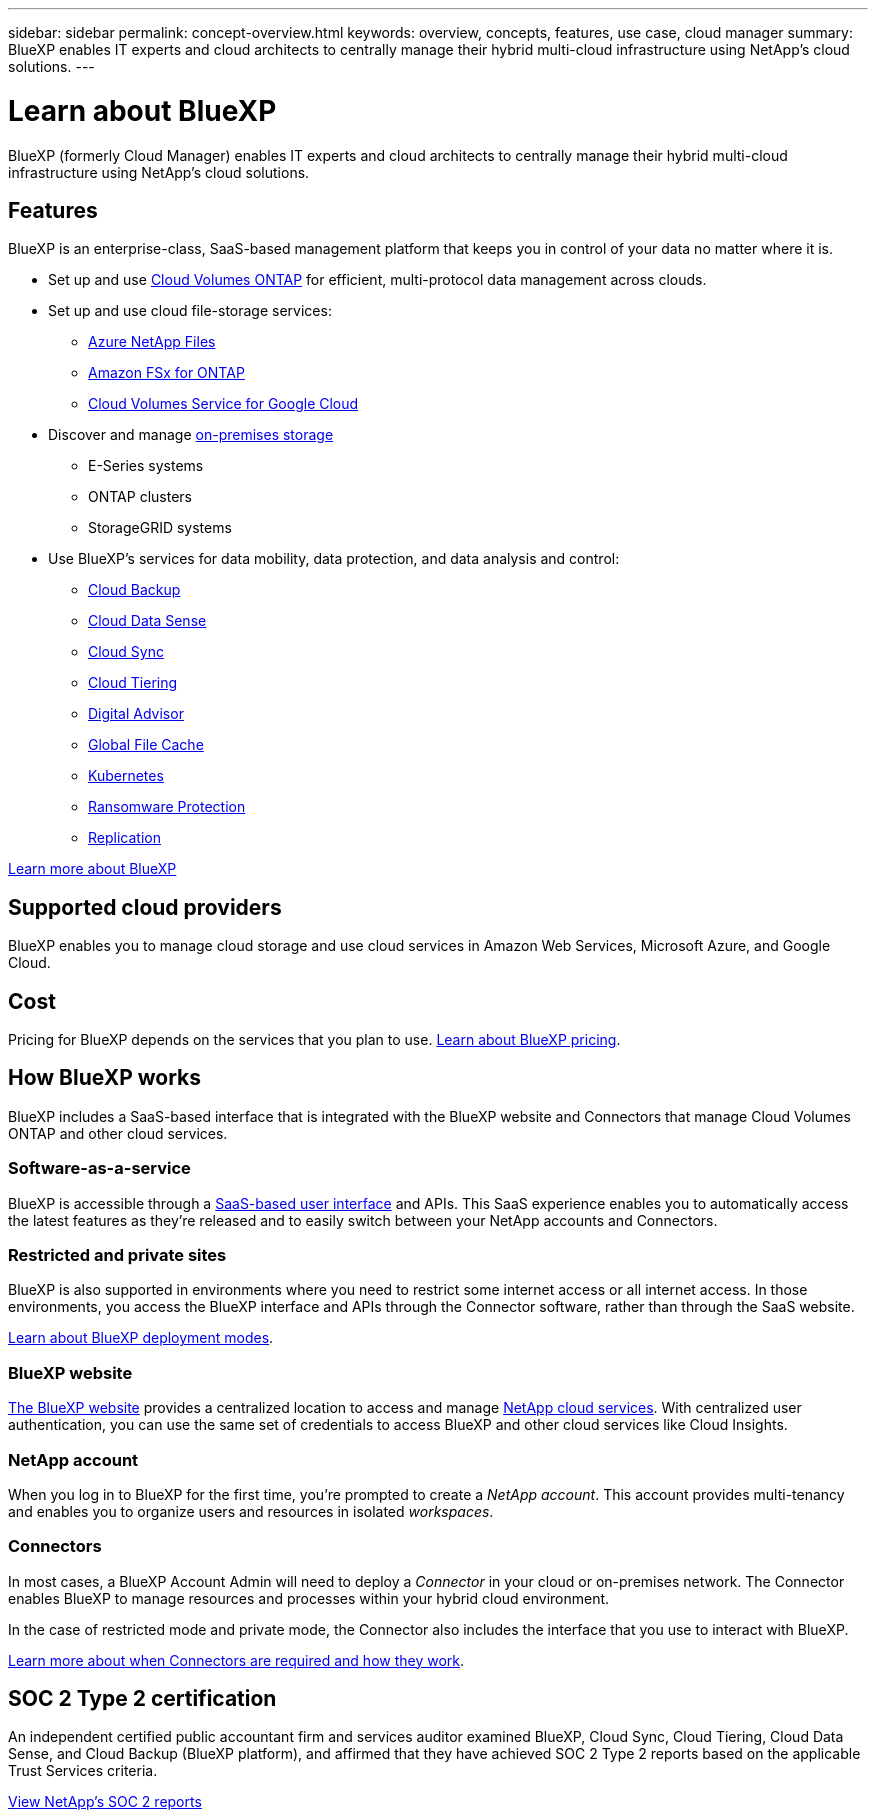 ---
sidebar: sidebar
permalink: concept-overview.html
keywords: overview, concepts, features, use case, cloud manager
summary: BlueXP enables IT experts and cloud architects to centrally manage their hybrid multi-cloud infrastructure using NetApp's cloud solutions.
---

= Learn about BlueXP
:hardbreaks:
:nofooter:
:icons: font
:linkattrs:
:imagesdir: ./media/

[.lead]
BlueXP (formerly Cloud Manager) enables IT experts and cloud architects to centrally manage their hybrid multi-cloud infrastructure using NetApp's cloud solutions.

== Features

BlueXP is an enterprise-class, SaaS-based management platform that keeps you in control of your data no matter where it is.

* Set up and use https://cloud.netapp.com/ontap-cloud[Cloud Volumes ONTAP^] for efficient, multi-protocol data management across clouds.
* Set up and use cloud file-storage services:
+
** https://bluexp.netapp.com/azure-netapp-files[Azure NetApp Files^]
** https://bluexp.netapp.com/fsx-for-ontap[Amazon FSx for ONTAP^]
** https://bluexp.netapp.com/cloud-volumes-service-for-gcp[Cloud Volumes Service for Google Cloud^]
* Discover and manage https://bluexp.netapp.com/netapp-on-premises[on-premises storage^]
** E-Series systems
** ONTAP clusters
** StorageGRID systems
* Use BlueXP's services for data mobility, data protection, and data analysis and control:
** https://bluexp.netapp.com/cloud-backup[Cloud Backup^]
** https://bluexp.netapp.com/netapp-cloud-data-sense[Cloud Data Sense^]
** https://bluexp.netapp.com/cloud-sync-service[Cloud Sync^]
** https://bluexp.netapp.com/cloud-tiering[Cloud Tiering^]
** https://bluexp.netapp.com/digital-advisor[Digital Advisor^]
** https://bluexp.netapp.com/global-file-cache[Global File Cache^]
** https://bluexp.netapp.com/k8s[Kubernetes^]
** https://bluexp.netapp.com/ransomware-protection[Ransomware Protection^]
** https://bluexp.netapp.com/replication[Replication^]

https://cloud.netapp.com/cloud-manager[Learn more about BlueXP^]

== Supported cloud providers

BlueXP enables you to manage cloud storage and use cloud services in Amazon Web Services, Microsoft Azure, and Google Cloud.

== Cost

Pricing for BlueXP depends on the services that you plan to use. https://bluexp.netapp.com/pricing[Learn about BlueXP pricing^].

== How BlueXP works

BlueXP includes a SaaS-based interface that is integrated with the BlueXP website and Connectors that manage Cloud Volumes ONTAP and other cloud services.

=== Software-as-a-service

BlueXP is accessible through a https://console.bluexp.netapp.com[SaaS-based user interface^] and APIs. This SaaS experience enables you to automatically access the latest features as they're released and to easily switch between your NetApp accounts and Connectors.

=== Restricted and private sites

BlueXP is also supported in environments where you need to restrict some internet access or all internet access. In those environments, you access the BlueXP interface and APIs through the Connector software, rather than through the SaaS website.

link:concept-modes.html[Learn about BlueXP deployment modes].

=== BlueXP website

https://cloud.netapp.com[The BlueXP website^] provides a centralized location to access and manage https://www.netapp.com/us/products/cloud-services/use-cases-for-netapp-cloud-services.aspx[NetApp cloud services^]. With centralized user authentication, you can use the same set of credentials to access BlueXP and other cloud services like Cloud Insights.

=== NetApp account

When you log in to BlueXP for the first time, you're prompted to create a _NetApp account_. This account provides multi-tenancy and enables you to organize users and resources in isolated _workspaces_.

=== Connectors

In most cases, a BlueXP Account Admin will need to deploy a _Connector_ in your cloud or on-premises network. The Connector enables BlueXP to manage resources and processes within your hybrid cloud environment.

In the case of restricted mode and private mode, the Connector also includes the interface that you use to interact with BlueXP.

link:concept-connectors.html[Learn more about when Connectors are required and how they work].

== SOC 2 Type 2 certification

An independent certified public accountant firm and services auditor examined BlueXP, Cloud Sync, Cloud Tiering, Cloud Data Sense, and Cloud Backup (BlueXP platform), and affirmed that they have achieved SOC 2 Type 2 reports based on the applicable Trust Services criteria.

https://www.netapp.com/company/trust-center/compliance/soc-2/[View NetApp's SOC 2 reports^]
